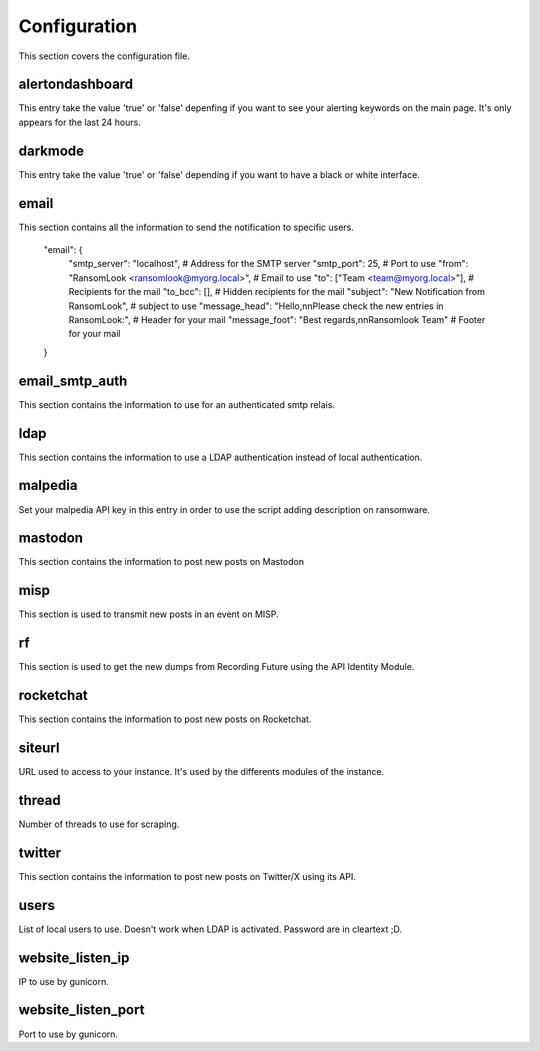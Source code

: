Configuration
=============

This section covers the configuration file.

alertondashboard
~~~~~~~~~~~~~~~~
This entry take the value 'true' or 'false' depenfing if you want to see your alerting keywords on the main page. It's only appears for the last 24 hours.

darkmode
~~~~~~~~
This entry take the value 'true' or 'false' depending if you want to have a black or white interface.

email
~~~~~
This section contains all the information to send the notification to specific users.

    "email": {
        "smtp_server": "localhost", # Address for the SMTP server
        "smtp_port": 25, # Port to use
        "from": "RansomLook <ransomlook@myorg.local>", # Email to use
        "to": ["Team <team@myorg.local>"], # Recipients for the mail
        "to_bcc": [], # Hidden recipients for the mail
        "subject": "New Notification from RansomLook", # subject to use
        "message_head": "Hello,\n\nPlease check the new entries in RansomLook:", # Header for your mail
        "message_foot": "Best regards,\n\nRansomlook Team" # Footer for your mail
    }

email_smtp_auth
~~~~~~~~~~~~~~~
This section contains the information to use for an authenticated smtp relais.

ldap
~~~~
This section contains the information to use a LDAP authentication instead of local authentication.

malpedia
~~~~~~~~
Set your malpedia API key in this entry in order to use the script adding description on ransomware.

mastodon
~~~~~~~~
This section contains the information to post new posts on Mastodon

misp
~~~~
This section is used to transmit new posts in an event on MISP.

rf
~~
This section is used to get the new dumps from Recording Future using the API Identity Module.

rocketchat
~~~~~~~~~~
This section contains the information to post new posts on Rocketchat.

siteurl
~~~~~~~
URL used to access to your instance. It's used by the differents modules of the instance.

thread
~~~~~~
Number of threads to use for scraping.

twitter
~~~~~~~
This section contains the information to post new posts on Twitter/X using its API.

users
~~~~~
List of local users to use. Doesn't work when LDAP is activated. Password are in cleartext ;D.

website_listen_ip
~~~~~~~~~~~~~~~~~
IP to use by gunicorn. 

website_listen_port
~~~~~~~~~~~~~~~~~~~
Port to use by gunicorn.
